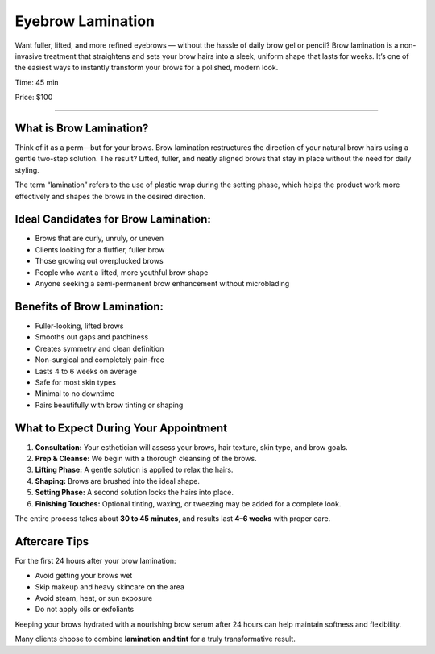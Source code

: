 .. modified_time: 2025-06-07T03:11:00.427Z

.. _h.cztt5ztkqs1l:

Eyebrow Lamination
==================

Want fuller, lifted, and more refined eyebrows — without the hassle of
daily brow gel or pencil? Brow lamination is a non-invasive treatment
that straightens and sets your brow hairs into a sleek, uniform shape
that lasts for weeks. It’s one of the easiest ways to instantly
transform your brows for a polished, modern look.

Time: 45 min

Price: $100

|image1|

--------------

.. _h.r44nkia6vw24:

What is Brow Lamination?
------------------------

Think of it as a perm—but for your brows. Brow lamination restructures
the direction of your natural brow hairs using a gentle two-step
solution. The result? Lifted, fuller, and neatly aligned brows that stay
in place without the need for daily styling.

The term “lamination” refers to the use of plastic wrap during the
setting phase, which helps the product work more effectively and shapes
the brows in the desired direction.

.. _h.slz78kbj748l:

Ideal Candidates for Brow Lamination:
-------------------------------------

-  Brows that are curly, unruly, or uneven
-  Clients looking for a fluffier, fuller brow
-  Those growing out overplucked brows
-  People who want a lifted, more youthful brow shape
-  Anyone seeking a semi-permanent brow enhancement without microblading

.. _h.ld94i41cnoae:

|image2|
~~~~~~~~

.. _h.57vgtlsp0ra:

Benefits of Brow Lamination:
----------------------------

-  Fuller-looking, lifted brows
-  Smooths out gaps and patchiness
-  Creates symmetry and clean definition
-  Non-surgical and completely pain-free
-  Lasts 4 to 6 weeks on average
-  Safe for most skin types
-  Minimal to no downtime
-  Pairs beautifully with brow tinting or shaping

.. _h.9rbxhkrd7c36:

What to Expect During Your Appointment
--------------------------------------

#. **Consultation:** Your esthetician will assess your brows, hair
   texture, skin type, and brow goals.
#. **Prep & Cleanse:** We begin with a thorough cleansing of the brows.
#. **Lifting Phase:** A gentle solution is applied to relax the hairs.
#. **Shaping:** Brows are brushed into the ideal shape.
#. **Setting Phase:** A second solution locks the hairs into place.
#. **Finishing Touches:** Optional tinting, waxing, or tweezing may be
   added for a complete look.

The entire process takes about **30 to 45 minutes**, and results last
**4–6 weeks** with proper care.

.. _h.h11pcbgcln0h:

Aftercare Tips
--------------

For the first 24 hours after your brow lamination:

-  Avoid getting your brows wet
-  Skip makeup and heavy skincare on the area
-  Avoid steam, heat, or sun exposure
-  Do not apply oils or exfoliants

Keeping your brows hydrated with a nourishing brow serum after 24 hours
can help maintain softness and flexibility.

Many clients choose to combine **lamination and tint** for a truly
transformative result.

.. |image1| image:: images/2.03-1.jpg
.. |image2| image:: images/2.03-2.jpg

